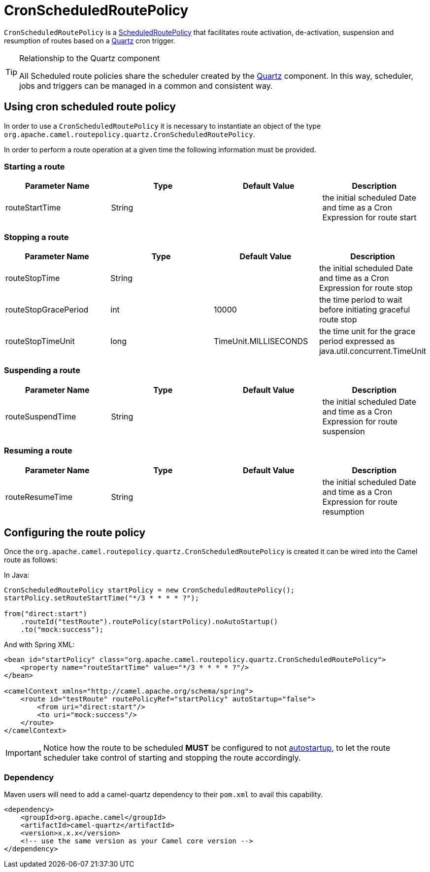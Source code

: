 = CronScheduledRoutePolicy

`CronScheduledRoutePolicy` is a
xref:scheduledroutepolicy.adoc[ScheduledRoutePolicy] that facilitates
route activation, de-activation, suspension and resumption of routes
based on a xref:components::quartz-component.adoc[Quartz] cron trigger.

[TIP]
====
.Relationship to the Quartz component

All Scheduled route policies share the scheduler created by the xref:components::quartz-component.adoc[Quartz]
component. In this way, scheduler, jobs and triggers can be managed in a
common and consistent way.
====

== Using cron scheduled route policy

In order to use a `CronScheduledRoutePolicy` it is
necessary to instantiate an object of the type
`org.apache.camel.routepolicy.quartz.CronScheduledRoutePolicy`.

In order to perform a route operation at a given time the following
information must be provided.

=== Starting a route

[width="100%",cols="25%,25%,25%,25%",options="header",]
|=======================================================================
|Parameter Name |Type |Default Value |Description
|routeStartTime |String |  |the initial scheduled Date and time as a
Cron Expression for route start
|=======================================================================

=== Stopping a route

[width="100%",cols="25%,25%,25%,25%",options="header",]
|=======================================================================
|Parameter Name |Type |Default Value |Description
|routeStopTime |String |  |the initial scheduled Date and time as a Cron
Expression for route stop

|routeStopGracePeriod |int |10000 |the time period to wait before
initiating graceful route stop

|routeStopTimeUnit |long |TimeUnit.MILLISECONDS |the time unit for the
grace period expressed as java.util.concurrent.TimeUnit
|=======================================================================

=== Suspending a route

[width="100%",cols="25%,25%,25%,25%",options="header",]
|=======================================================================
|Parameter Name |Type |Default Value |Description
|routeSuspendTime |String |  |the initial scheduled Date and time as a
Cron Expression for route suspension
|=======================================================================

=== Resuming a route

[width="100%",cols="25%,25%,25%,25%",options="header",]
|=======================================================================
|Parameter Name |Type |Default Value |Description
|routeResumeTime |String |  |the initial scheduled Date and time as a
Cron Expression for route resumption
|=======================================================================

== Configuring the route policy

Once the `org.apache.camel.routepolicy.quartz.CronScheduledRoutePolicy`
is created it can be wired into the Camel route as follows:

In Java:

[source,java]
----
CronScheduledRoutePolicy startPolicy = new CronScheduledRoutePolicy();
startPolicy.setRouteStartTime("*/3 * * * * ?");
                
from("direct:start")
    .routeId("testRoute").routePolicy(startPolicy).noAutoStartup()
    .to("mock:success");
----

And with Spring XML:

[source,xml]
----
<bean id="startPolicy" class="org.apache.camel.routepolicy.quartz.CronScheduledRoutePolicy">
    <property name="routeStartTime" value="*/3 * * * * ?"/>
</bean>
    
<camelContext xmlns="http://camel.apache.org/schema/spring">
    <route id="testRoute" routePolicyRef="startPolicy" autoStartup="false">
        <from uri="direct:start"/>
        <to uri="mock:success"/>
    </route>
</camelContext>
----

IMPORTANT: Notice how the route to be scheduled *MUST* be configured to not
xref:configuring-route-startup-ordering-and-autostartup.adoc[autostartup], to let
the route scheduler take control of starting and stopping the route accordingly.

=== Dependency

Maven users will need to add a camel-quartz dependency to their
`pom.xml` to avail this capability.

[source,xml]
----
<dependency>
    <groupId>org.apache.camel</groupId>
    <artifactId>camel-quartz</artifactId>
    <version>x.x.x</version>
    <!-- use the same version as your Camel core version -->
</dependency>
----
